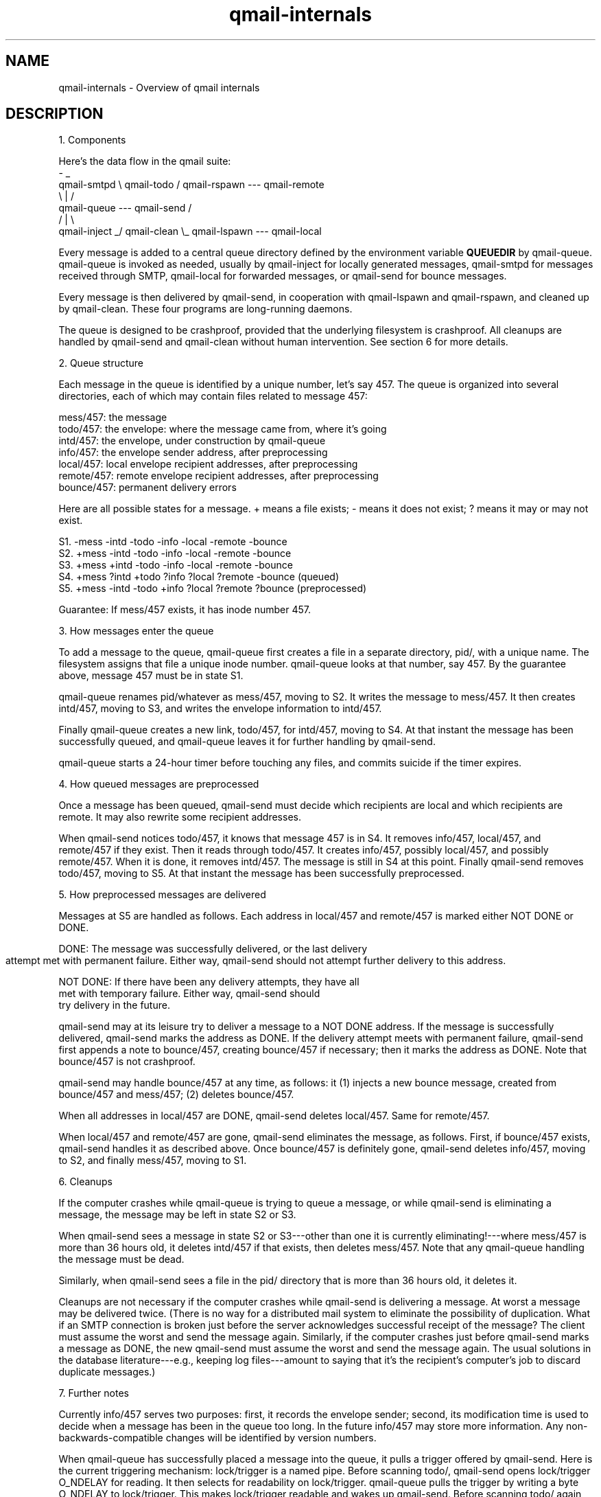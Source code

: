 .TH qmail-internals 8
.SH NAME
qmail-internals - Overview of qmail internals

.SH DESCRIPTION
1. Components

Here's the data flow in the qmail suite:
             -                                  _
 qmail-smtpd  \\                  qmail-todo    /   qmail-rspawn --- qmail-remote
               \\                      |       /
                 qmail-queue --- qmail-send  /
                /                     |      \\
 qmail-inject _/                 qmail-clean  \\_   qmail-lspawn --- qmail-local

Every message is added to a central queue directory defined by the environment
variable \fBQUEUEDIR\fR by qmail-queue. qmail-queue is invoked as needed, usually
by qmail-inject for locally generated messages, qmail-smtpd for messages received
through SMTP, qmail-local for forwarded messages, or qmail-send for bounce messages.

Every message is then delivered by qmail-send, in cooperation with
qmail-lspawn and qmail-rspawn, and cleaned up by qmail-clean. These four
programs are long-running daemons.

The queue is designed to be crashproof, provided that the underlying
filesystem is crashproof. All cleanups are handled by qmail-send and
qmail-clean without human intervention. See section 6 for more details.


2. Queue structure

Each message in the queue is identified by a unique number, let's say
457. The queue is organized into several directories, each of which may
contain files related to message 457:

   mess/457: the message
   todo/457: the envelope: where the message came from, where it's going
   intd/457: the envelope, under construction by qmail-queue
   info/457: the envelope sender address, after preprocessing
   local/457: local envelope recipient addresses, after preprocessing
   remote/457: remote envelope recipient addresses, after preprocessing
   bounce/457: permanent delivery errors

Here are all possible states for a message. + means a file exists; -
means it does not exist; ? means it may or may not exist.

   S1. -mess -intd -todo -info -local -remote -bounce
   S2. +mess -intd -todo -info -local -remote -bounce
   S3. +mess +intd -todo -info -local -remote -bounce
   S4. +mess ?intd +todo ?info ?local ?remote -bounce (queued)
   S5. +mess -intd -todo +info ?local ?remote ?bounce (preprocessed)

Guarantee: If mess/457 exists, it has inode number 457.


3. How messages enter the queue

To add a message to the queue, qmail-queue first creates a file in a
separate directory, pid/, with a unique name. The filesystem assigns
that file a unique inode number. qmail-queue looks at that number, say
457. By the guarantee above, message 457 must be in state S1.

qmail-queue renames pid/whatever as mess/457, moving to S2. It writes
the message to mess/457. It then creates intd/457, moving to S3, and
writes the envelope information to intd/457.

Finally qmail-queue creates a new link, todo/457, for intd/457, moving
to S4. At that instant the message has been successfully queued, and
qmail-queue leaves it for further handling by qmail-send.

qmail-queue starts a 24-hour timer before touching any files, and
commits suicide if the timer expires.


4. How queued messages are preprocessed

Once a message has been queued, qmail-send must decide which recipients
are local and which recipients are remote. It may also rewrite some
recipient addresses.

When qmail-send notices todo/457, it knows that message 457 is in S4. It
removes info/457, local/457, and remote/457 if they exist. Then it reads
through todo/457. It creates info/457, possibly local/457, and possibly
remote/457. When it is done, it removes intd/457. The message is still
in S4 at this point. Finally qmail-send removes todo/457, moving to S5.
At that instant the message has been successfully preprocessed.


5. How preprocessed messages are delivered

Messages at S5 are handled as follows. Each address in local/457 and
remote/457 is marked either NOT DONE or DONE.

   DONE: The message was successfully delivered, or the last delivery
         attempt met with permanent failure. Either way, qmail-send
	 should not attempt further delivery to this address.

   NOT DONE: If there have been any delivery attempts, they have all
             met with temporary failure. Either way, qmail-send should
             try delivery in the future.

qmail-send may at its leisure try to deliver a message to a NOT DONE
address. If the message is successfully delivered, qmail-send marks the
address as DONE. If the delivery attempt meets with permanent failure,
qmail-send first appends a note to bounce/457, creating bounce/457 if
necessary; then it marks the address as DONE. Note that bounce/457 is
not crashproof.

qmail-send may handle bounce/457 at any time, as follows: it (1) injects
a new bounce message, created from bounce/457 and mess/457; (2) deletes
bounce/457.

When all addresses in local/457 are DONE, qmail-send deletes local/457.
Same for remote/457. 

When local/457 and remote/457 are gone, qmail-send eliminates the
message, as follows. First, if bounce/457 exists, qmail-send handles it
as described above. Once bounce/457 is definitely gone, qmail-send
deletes info/457, moving to S2, and finally mess/457, moving to S1.


6. Cleanups

If the computer crashes while qmail-queue is trying to queue a message,
or while qmail-send is eliminating a message, the message may be left in
state S2 or S3.

When qmail-send sees a message in state S2 or S3---other than one
it is currently eliminating!---where mess/457 is more than 36 hours old,
it deletes intd/457 if that exists, then deletes mess/457. Note that any
qmail-queue handling the message must be dead.

Similarly, when qmail-send sees a file in the pid/ directory that is
more than 36 hours old, it deletes it.

Cleanups are not necessary if the computer crashes while qmail-send is
delivering a message. At worst a message may be delivered twice. (There
is no way for a distributed mail system to eliminate the possibility of
duplication. What if an SMTP connection is broken just before the server
acknowledges successful receipt of the message? The client must assume
the worst and send the message again. Similarly, if the computer crashes
just before qmail-send marks a message as DONE, the new qmail-send must
assume the worst and send the message again. The usual solutions in the
database literature---e.g., keeping log files---amount to saying that
it's the recipient's computer's job to discard duplicate messages.)


7. Further notes

Currently info/457 serves two purposes: first, it records the envelope
sender; second, its modification time is used to decide when a message
has been in the queue too long. In the future info/457 may store more
information. Any non-backwards-compatible changes will be identified by
version numbers.

When qmail-queue has successfully placed a message into the queue, it
pulls a trigger offered by qmail-send. Here is the current triggering
mechanism: lock/trigger is a named pipe. Before scanning todo/,
qmail-send opens lock/trigger O_NDELAY for reading. It then selects for
readability on lock/trigger. qmail-queue pulls the trigger by writing a
byte O_NDELAY to lock/trigger. This makes lock/trigger readable and
wakes up qmail-send. Before scanning todo/ again, qmail-send closes and
reopens lock/trigger.

.SH "SEE ALSO"
qmail-inject(8),
qmail-qmqpc(8),
qmail-qmqpd(8),
qmail-send(8),
qmail-smtpd(8),
qmail-multi(8),
qmail-queue(8),
qmail-todo(8),
qmail-send(8),
qmail-clean(8)
